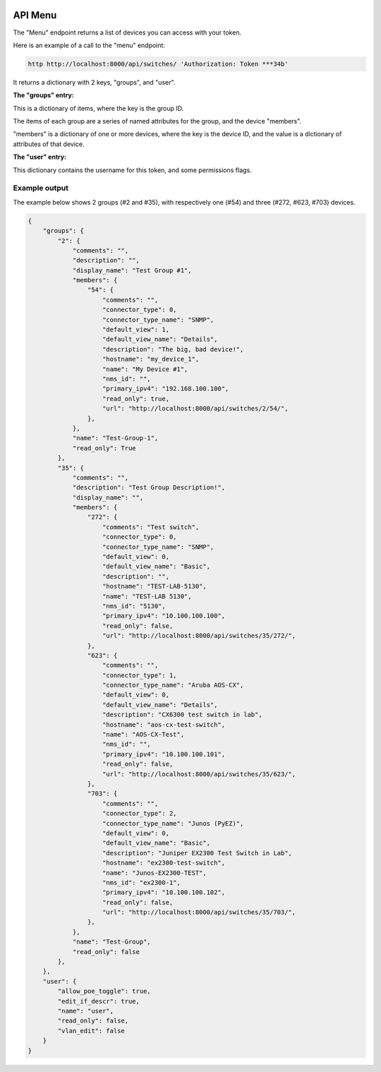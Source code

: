 .. image:: ../_static/openl2m_logo.png

========
API Menu
========

The "Menu" endpoint returns a list of devices you can access with your token.

Here is an example of a call to the "menu" endpoint:

.. code-block:: python

    http http://localhost:8000/api/switches/ 'Authorization: Token ***34b'

It returns a dictionary with 2 keys, "groups",  and "user".

**The "groups" entry:**

This is a dictionary of items, where the key is the group ID.

The items of each group are a series of named attributes for the group, and the device "members".

"members" is a dictionary of one or more devices, where the key is the device ID,
and the value is a dictionary of attributes of that device.

**The "user" entry:**

This dictionary contains the username for this token, and some permissions flags.

Example output
--------------

The example below shows 2 groups (#2 and #35), with respectively one (#54) and three (#272, #623, #703) devices.

.. code-block:: python

    {
        "groups": {
            "2": {
                "comments": "",
                "description": "",
                "display_name": "Test Group #1",
                "members": {
                    "54": {
                        "comments": "",
                        "connector_type": 0,
                        "connector_type_name": "SNMP",
                        "default_view": 1,
                        "default_view_name": "Details",
                        "description": "The big, bad device!",
                        "hostname": "my_device_1",
                        "name": "My Device #1",
                        "nms_id": "",
                        "primary_ipv4": "192.168.100.100",
                        "read_only": true,
                        "url": "http://localhost:8000/api/switches/2/54/",
                    },
                },
                "name": "Test-Group-1",
                "read_only": True
            },
            "35": {
                "comments": "",
                "description": "Test Group Description!",
                "display_name": "",
                "members": {
                    "272": {
                        "comments": "Test switch",
                        "connector_type": 0,
                        "connector_type_name": "SNMP",
                        "default_view": 0,
                        "default_view_name": "Basic",
                        "description": "",
                        "hostname": "TEST-LAB-5130",
                        "name": "TEST-LAB 5130",
                        "nms_id": "5130",
                        "primary_ipv4": "10.100.100.100",
                        "read_only": false,
                        "url": "http://localhost:8000/api/switches/35/272/",
                    },
                    "623": {
                        "comments": "",
                        "connector_type": 1,
                        "connector_type_name": "Aruba AOS-CX",
                        "default_view": 0,
                        "default_view_name": "Details",
                        "description": "CX6300 test switch in lab",
                        "hostname": "aos-cx-test-switch",
                        "name": "AOS-CX-Test",
                        "nms_id": "",
                        "primary_ipv4": "10.100.100.101",
                        "read_only": false,
                        "url": "http://localhost:8000/api/switches/35/623/",
                    },
                    "703": {
                        "comments": "",
                        "connector_type": 2,
                        "connector_type_name": "Junos (PyEZ)",
                        "default_view": 0,
                        "default_view_name": "Basic",
                        "description": "Juniper EX2300 Test Switch in Lab",
                        "hostname": "ex2300-test-switch",
                        "name": "Junos-EX2300-TEST",
                        "nms_id": "ex2300-1",
                        "primary_ipv4": "10.100.100.102",
                        "read_only": false,
                        "url": "http://localhost:8000/api/switches/35/703/",
                    },
                },
                "name": "Test-Group",
                "read_only": false
            },
        },
        "user": {
            "allow_poe_toggle": true,
            "edit_if_descr": true,
            "name": "user",
            "read_only": false,
            "vlan_edit": false
        }
    }